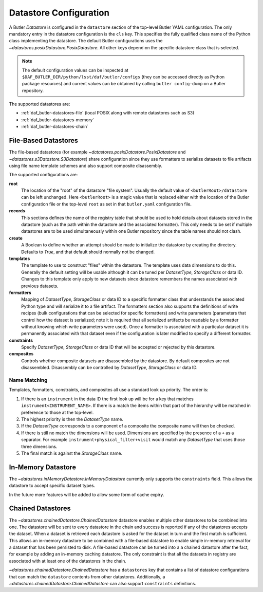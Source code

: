 .. _daf_butler-datastores:

#######################
Datastore Configuration
#######################

.. py:currentmodule:: lsst.daf.butler

A Butler `Datastore` is configured in the ``datastore`` section of the top-level Butler YAML configuration.
The only mandatory entry in the datastore configuration is the ``cls`` key.
This specifies the fully qualified class name of the Python class implementing the datastore.
The default Butler configurations uses the `~datastores.posixDatastore.PosixDatastore`.
All other keys depend on the specific datastore class that is selected.


.. note::

  The default configuration values can be inspected at ``$DAF_BUTLER_DIR/python/lsst/daf/butler/configs`` (they can be accessed directly as Python package resources) and current values can be obtained by calling ``butler config-dump`` on a Butler repository.

The supported datastores are:

* :ref:`daf_butler-datastores-file` (local POSIX along with remote datastores such as S3)
* :ref:`daf_butler-datastores-memory`
* :ref:`daf_butler-datastores-chain`

.. _daf_butler-datastores-file:

File-Based Datastores
=====================

The file-based datastores (for example `~datastores.posixDatastore.PosixDatastore` and `~datastores.s3Datastore.S3Datastore`) share configuration since they use formatters to serialize datasets to file artifacts using file name template schemes and also support composite disassembly.

The supported configurations are:

**root**
    The location of the "root" of the datastore "file system".
    Usually the default value of ``<butlerRoot>/datastore`` can be left unchanged.
    Here ``<butlerRoot>`` is a magic value that is replaced either with the location of the Butler configuration file or the top-level ``root`` as set in that ``butler.yaml`` configuration file.
**records**
    This sections defines the name of the registry table that should be used to hold details about datasets stored in the datastore (such as the path within the datastore and the associated formatter).
    This only needs to be set if multiple datastores are to be used simultaneously within one Butler repository since the table names should not clash.
**create**
    A Boolean to define whether an attempt should be made to initialize the datastore by creating the directory.  Defaults to `True`, and that default should normally not be changed.
**templates**
    The template to use to construct "files" within the datastore.
    The template uses data dimensions to do this.
    Generally the default setting will be usable although it can be tuned per `DatasetType`, `StorageClass` or data ID.
    Changes to this template only apply to new datasets since datastore remembers the names associated with previous datasets.
**formatters**
    Mapping of `DatasetType`, `StorageClass` or data ID to a specific formatter class that understands the associated Python type and will serialize it to a file artifact.
    The formatters section also supports the definitions of write recipes (bulk configurations that can be selected for specific formatters) and write parameters (parameters that control how the dataset is serialized; note it is required that all serialized artifacts be readable by a formatter without knowing which write parameters were used).
    Once a formatter is associated with a particular dataset it is permanently associated with that dataset even if the configuration is later modified to specify a different formatter.
**constraints**
    Specify `DatasetType`, `StorageClass` or data ID that will be accepted or rejected by this datastore.
**composites**
    Controls whether composite datasets are disassembled by the datastore.
    By default composites are not disassembled.
    Disassembly can be controlled by `DatasetType`, `StorageClass` or data ID.

.. _daf_butler-config-lookups:

Name Matching
^^^^^^^^^^^^^

Templates, formatters, constraints, and composites all use a standard look up priority.
The order is:

#. If there is an ``instrument`` in the data ID the first look up will be for a key that matches ``instrument<INSTRUMENT_NAME>``.
   If there is a match the items within that part of the hierarchy will be matched in preference to those at the top-level.
#. The highest priority is then the `DatasetType` name.
#. If the `DatasetType` corresponds to a component of a composite the composite name will then be checked.
#. If there is still no match the dimensions will be used.
   Dimensions are specified by the presence of a ``+`` as a separator.
   For example ``instrument+physical_filter+visit`` would match any `DatasetType` that uses those three dimensions.
#. The final match is against the `StorageClass` name.

.. _daf_butler-datastores-memory:

In-Memory Datastore
===================

The `~datastores.inMemoryDatastore.InMemoryDatastore` currently only supports the ``constraints`` field.
This allows the datastore to accept specific dataset types.

In the future more features will be added to allow some form of cache expiry.

.. _daf_butler-datastores-chain:

Chained Datastores
==================

The `~datastores.chainedDatastore.ChainedDatastore` datastore enables multiple other datastores to be combined into one.
The datastore will be sent to every datastore in the chain and success is reported if any of the datastores accepts the dataset.
When a dataset is retrieved each datastore is asked for the dataset in turn and the first match is sufficient.
This allows an in-memory datastore to be combined with a file-based datastore to enable simple in-memory retrieval for a dataset that has been persisted to disk.
A file-based datastore can be turned into a a chained datastore after the fact, for example by adding an in-memory caching datastore.
The only constraint is that all the datasets in registry are associated with at least one of the datastores in the chain.

`~datastores.chainedDatastore.ChainedDatastore` has a ``datastores`` key that contains a list of datastore configurations that can match the ``datastore`` contents from other datastores.
Additionally, a `~datastores.chainedDatastore.ChainedDatastore` can also support ``constraints`` definitions.
